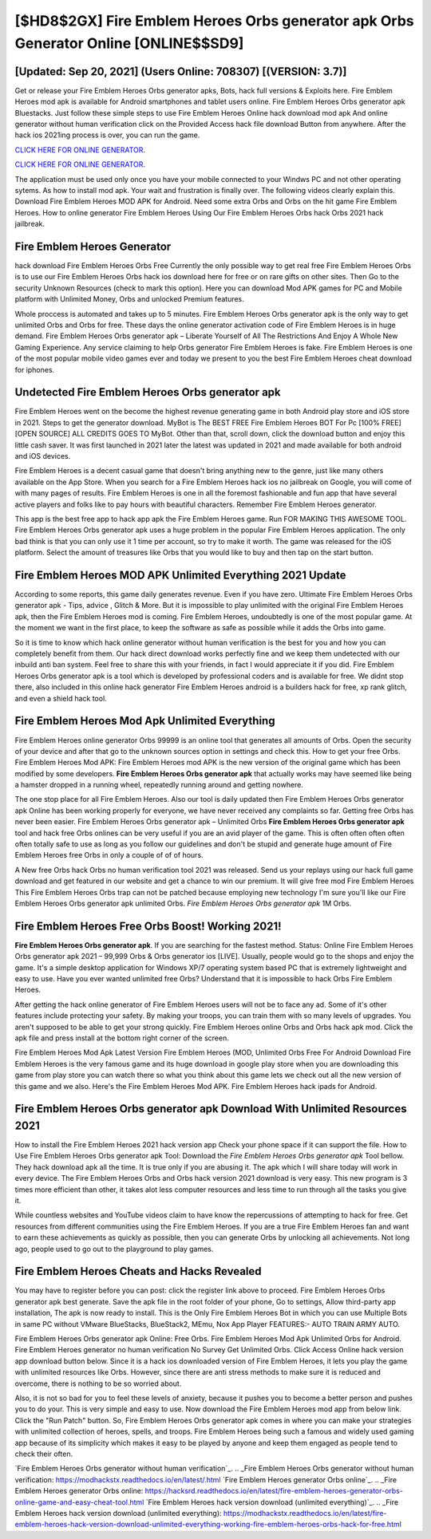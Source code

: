 [$HD8$2GX] Fire Emblem Heroes Orbs generator apk Orbs Generator Online [ONLINE$$SD9]
=========

[Updated: Sep 20, 2021] (Users Online: 708307) [(VERSION: 3.7)]
---------

Get or release your Fire Emblem Heroes Orbs generator apks, Bots, hack full versions & Exploits here.  Fire Emblem Heroes mod apk is available for Android smartphones and tablet users online.  Fire Emblem Heroes Orbs generator apk Bluestacks. Just follow these simple steps to use Fire Emblem Heroes Online hack download mod apk And online generator without human verification click on the Provided Access hack file download Button from anywhere.  After the hack ios 2021ing process is over, you can run the game.

`CLICK HERE FOR ONLINE GENERATOR`_.

.. _CLICK HERE FOR ONLINE GENERATOR: http://realdld.xyz/8f0cded

`CLICK HERE FOR ONLINE GENERATOR`_.

.. _CLICK HERE FOR ONLINE GENERATOR: http://realdld.xyz/8f0cded

The application must be used only once you have your mobile connected to your Windws PC and not other operating sytems.  As how to install mod apk. Your wait and frustration is finally over. The following videos clearly explain this. Download Fire Emblem Heroes MOD APK for Android.  Need some extra Orbs and Orbs on the hit game Fire Emblem Heroes.  How to online generator Fire Emblem Heroes Using Our Fire Emblem Heroes Orbs hack Orbs 2021 hack jailbreak.

Fire Emblem Heroes Generator
---------

hack download Fire Emblem Heroes Orbs Free Currently the only possible way to get real free Fire Emblem Heroes Orbs is to use our Fire Emblem Heroes Orbs hack ios download here for free or on rare gifts on other sites.  Then Go to the security Unknown Resources (check to mark this option).  Here you can download Mod APK games for PC and Mobile platform with Unlimited Money, Orbs and unlocked Premium features.

Whole proccess is automated and takes up to 5 minutes. Fire Emblem Heroes Orbs generator apk is the only way to get unlimited Orbs and Orbs for free.  These days the online generator activation code of Fire Emblem Heroes is in huge demand.  Fire Emblem Heroes Orbs generator apk – Liberate Yourself of All The Restrictions And Enjoy A Whole New Gaming Experience. Any service claiming to help Orbs generator Fire Emblem Heroes is fake. Fire Emblem Heroes is one of the most popular mobile video games ever and today we present to you the best Fire Emblem Heroes cheat download for iphones.


Undetected Fire Emblem Heroes Orbs generator apk
---------

Fire Emblem Heroes went on the become the highest revenue generating game in both Android play store and iOS store in 2021. Steps to get the generator download.  MyBot is The BEST FREE Fire Emblem Heroes BOT For Pc [100% FREE][OPEN SOURCE] ALL CREDITS GOES TO MyBot. Other than that, scroll down, click the download button and enjoy this little cash saver. It was first launched in 2021 later the latest was updated in 2021 and made available for both android and iOS devices.

Fire Emblem Heroes is a decent casual game that doesn't bring anything new to the genre, just like many others available on the App Store.  When you search for a Fire Emblem Heroes hack ios no jailbreak on Google, you will come of with many pages of results. Fire Emblem Heroes is one in all the foremost fashionable and fun app that have several active players and folks like to pay hours with beautiful characters.  Remember Fire Emblem Heroes generator.

This app is the best free app to hack app apk the Fire Emblem Heroes game.  Run FOR MAKING THIS AWESOME TOOL.  Fire Emblem Heroes Orbs generator apk uses a huge problem in the popular Fire Emblem Heroes application.  The only bad think is that you can only use it 1 time per account, so try to make it worth. The game was released for the iOS platform. Select the amount of treasures like Orbs that you would like to buy and then tap on the start button.

Fire Emblem Heroes MOD APK Unlimited Everything 2021 Update
---------

According to some reports, this game daily generates revenue. Even if you have zero. Ultimate Fire Emblem Heroes Orbs generator apk - Tips, advice , Glitch & More.  But it is impossible to play unlimited with the original Fire Emblem Heroes apk, then the Fire Emblem Heroes mod is coming.  Fire Emblem Heroes, undoubtedly is one of the most popular game. At the moment we want in the first place, to keep the software as safe as possible while it adds the Orbs into game.

So it is time to know which hack online generator without human verification is the best for you and how you can completely benefit from them.  Our hack direct download works perfectly fine and we keep them undetected with our inbuild anti ban system.  Feel free to share this with your friends, in fact I would appreciate it if you did. Fire Emblem Heroes Orbs generator apk is a tool which is developed by professional coders and is available for free. We didnt stop there, also included in this online hack generator Fire Emblem Heroes android is a builders hack for free, xp rank glitch, and even a shield hack tool.

Fire Emblem Heroes Mod Apk Unlimited Everything
---------

Fire Emblem Heroes online generator Orbs 99999 is an online tool that generates all amounts of Orbs. Open the security of your device and after that go to the unknown sources option in settings and check this.  How to get your free Orbs.  Fire Emblem Heroes Mod APK: Fire Emblem Heroes mod APK is the new version of the original game which has been modified by some developers.  **Fire Emblem Heroes Orbs generator apk** that actually works may have seemed like being a hamster dropped in a running wheel, repeatedly running around and getting nowhere.

The one stop place for all Fire Emblem Heroes. Also our tool is daily updated then Fire Emblem Heroes Orbs generator apk Online has been working properly for everyone, we have never received any complaints so far. Getting free Orbs has never been easier.  Fire Emblem Heroes Orbs generator apk – Unlimited Orbs **Fire Emblem Heroes Orbs generator apk** tool and hack free Orbs onlines can be very useful if you are an avid player of the game.  This is often often often often often totally safe to use as long as you follow our guidelines and don't be stupid and generate huge amount of Fire Emblem Heroes free Orbs in only a couple of of of hours.

A New free Orbs hack Orbs no human verification tool 2021 was released.  Send us your replays using our hack full game download and get featured in our website and get a chance to win our premium. It will give free mod Fire Emblem Heroes This Fire Emblem Heroes Orbs trap can not be patched because employing new technology I'm sure you'll like our Fire Emblem Heroes Orbs generator apk unlimited Orbs. *Fire Emblem Heroes Orbs generator apk* 1M Orbs.

Fire Emblem Heroes Free Orbs Boost! Working 2021!
---------

**Fire Emblem Heroes Orbs generator apk**.  If you are searching for the fastest method. Status: Online Fire Emblem Heroes Orbs generator apk 2021 – 99,999 Orbs & Orbs generator ios [LIVE]. Usually, people would go to the shops and enjoy the game.  It's a simple desktop application for Windows XP/7 operating system based PC that is extremely lightweight and easy to use.  Have you ever wanted unlimited free Orbs?  Understand that it is impossible to hack Orbs Fire Emblem Heroes.

After getting the hack online generator of Fire Emblem Heroes users will not be to face any ad. Some of it's other features include protecting your safety.  By making your troops, you can train them with so many levels of upgrades. You aren't supposed to be able to get your strong quickly.  Fire Emblem Heroes online Orbs and Orbs hack apk mod.  Click the apk file and press install at the bottom right corner of the screen.

Fire Emblem Heroes Mod Apk Latest Version Fire Emblem Heroes (MOD, Unlimited Orbs Free For Android Download Fire Emblem Heroes is the very famous game and its huge download in google play store when you are downloading this game from play store you can watch there so what you think about this game lets we check out all the new version of this game and we also. Here's the Fire Emblem Heroes Mod APK.  Fire Emblem Heroes hack ipads for Android.

Fire Emblem Heroes Orbs generator apk Download With Unlimited Resources 2021
---------

How to install the Fire Emblem Heroes 2021 hack version app Check your phone space if it can support the file.  How to Use Fire Emblem Heroes Orbs generator apk Tool: Download the *Fire Emblem Heroes Orbs generator apk* Tool bellow.  They hack download apk all the time. It is true only if you are abusing it.  The apk which I will share today will work in every device.  The Fire Emblem Heroes Orbs and Orbs hack version 2021 download is very easy. This new program is 3 times more efficient than other, it takes alot less computer resources and less time to run through all the tasks you give it.

While countless websites and YouTube videos claim to have know the repercussions of attempting to hack for free.  Get resources from different communities using the Fire Emblem Heroes. If you are a true Fire Emblem Heroes fan and want to earn these achievements as quickly as possible, then you can generate Orbs by unlocking all achievements.  Not long ago, people used to go out to the playground to play games.

Fire Emblem Heroes Cheats and Hacks Revealed
---------

You may have to register before you can post: click the register link above to proceed.  Fire Emblem Heroes Orbs generator apk best generate.  Save the apk file in the root folder of your phone, Go to settings, Allow third-party app installation, The apk is now ready to install.  This is the Only Fire Emblem Heroes Bot in which you can use Multiple Bots in same PC without VMware BlueStacks, BlueStack2, MEmu, Nox App Player FEATURES:- AUTO TRAIN ARMY AUTO.

Fire Emblem Heroes Orbs generator apk Online: Free Orbs.  Fire Emblem Heroes Mod Apk Unlimited Orbs for Android.  Fire Emblem Heroes generator no human verification No Survey Get Unlimited Orbs.  Click Access Online hack version app download button below.  Since it is a hack ios downloaded version of Fire Emblem Heroes, it lets you play the game with unlimited resources like Orbs.  However, since there are anti stress methods to make sure it is reduced and overcome, there is nothing to be so worried about.

Also, it is not so bad for you to feel these levels of anxiety, because it pushes you to become a better person and pushes you to do your. This is very simple and easy to use. Now download the Fire Emblem Heroes mod app from below link.  Click the "Run Patch" button.  So, Fire Emblem Heroes Orbs generator apk comes in where you can make your strategies with unlimited collection of heroes, spells, and troops.  Fire Emblem Heroes being such a famous and widely used gaming app because of its simplicity which makes it easy to be played by anyone and keep them engaged as people tend to check their often.

`Fire Emblem Heroes Orbs generator without human verification`_.
.. _Fire Emblem Heroes Orbs generator without human verification: https://modhackstx.readthedocs.io/en/latest/.html
`Fire Emblem Heroes generator Orbs online`_.
.. _Fire Emblem Heroes generator Orbs online: https://hacksrd.readthedocs.io/en/latest/fire-emblem-heroes-generator-orbs-online-game-and-easy-cheat-tool.html
`Fire Emblem Heroes hack version download (unlimited everything)`_.
.. _Fire Emblem Heroes hack version download (unlimited everything): https://modhackstx.readthedocs.io/en/latest/fire-emblem-heroes-hack-version-download-unlimited-everything-working-fire-emblem-heroes-orbs-hack-for-free.html